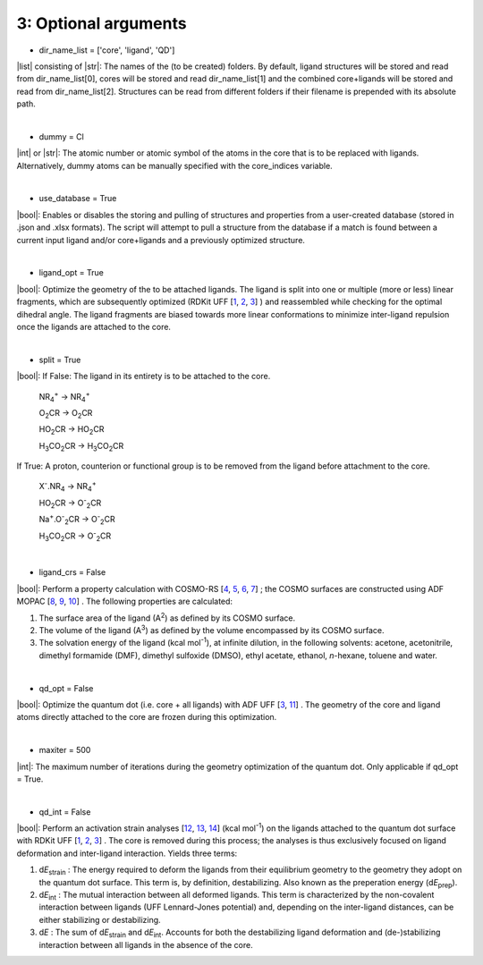=====
3:		Optional arguments
=====

- dir_name_list = ['core', 'ligand', 'QD']
|list| consisting of |str|: 
The names of the (to be created) folders.
By default, ligand structures will be stored and read from dir_name_list[0], cores will be stored and read dir_name_list[1] and the combined core+ligands will be stored and read from dir_name_list[2].
Structures can be read from different folders if their filename is prepended with its absolute path.

|

- dummy = Cl
|int| or |str|:
The atomic number or atomic symbol of the atoms in the core that is to be replaced with ligands. 
Alternatively, dummy atoms can be manually specified with the core_indices variable.

|

- use_database = True
|bool|:
Enables or disables the storing and pulling of structures and properties from a user-created database (stored in .json and .xlsx formats). The script will attempt to pull a structure from the database if a match is found between a current input ligand and/or core+ligands and a previously optimized structure.

|

- ligand_opt = True
|bool|:
Optimize the geometry of the to be attached ligands. 
The ligand is split into one or multiple (more or less) linear fragments, which are subsequently optimized (RDKit UFF 
[`1 <http://www.rdkit.org>`_,
`2 <https://github.com/rdkit/rdkit>`_,
`3 <https://doi.org/10.1021/ja00051a040>`_]
) and reassembled while checking for the optimal dihedral angle. The ligand fragments are biased towards more linear conformations to minimize inter-ligand repulsion once the ligands are attached to the core.


|

- split = True
|bool|:
If False: The ligand in its entirety is to be attached to the core.

    NR\ :sub:`4`\ :sup:`+` \                    ->     NR\ :sub:`4`\ :sup:`+` \
    
    O\ :sub:`2`\CR                              ->     O\ :sub:`2`\CR
    
    HO\ :sub:`2`\CR                             ->     HO\ :sub:`2`\CR
    
    H\ :sub:`3`\CO\ :sub:`2`\CR                 ->     H\ :sub:`3`\CO\ :sub:`2`\CR

If True: A proton, counterion or functional group is to be removed from the ligand before attachment to the core.

    X\ :sup:`-`\.NR\ :sub:`4`\                  ->     NR\ :sub:`4`\ :sup:`+` \
    
    HO\ :sub:`2`\CR                             ->     O\ :sup:`-`\ :sub:`2`\CR
    
    Na\ :sup:`+`\.O\ :sup:`-`\ :sub:`2`\CR	    -> 	   O\ :sup:`-`\ :sub:`2`\CR
    
    H\ :sub:`3`\CO\ :sub:`2`\CR                 ->     O\ :sup:`-`\ :sub:`2`\CR

|
- ligand_crs = False
|bool|:
Perform a property calculation with COSMO-RS 
[`4 <https://www.scm.com/doc/COSMO-RS/index.html>`_,
`5 <https://doi.org/10.1021/j100007a062>`_, 
`6 <https://doi.org/10.1021/jp980017s>`_, 
`7 <https://doi.org/10.1139/V09-008>`_]
; the COSMO surfaces are constructed using ADF MOPAC
[`8 <https://www.scm.com/doc/MOPAC/Introduction.html>`_, 
`9 <http://openmopac.net/>`_, 
`10 <https://doi.org/10.1007/s00894-012-1667-x>`_]
.
The following properties are calculated:
    
1. The surface area of the ligand (A\ :sup:`2`\) as defined by its COSMO surface.
    
2. The volume of the ligand (A\ :sup:`3`\) as defined by the volume encompassed by its COSMO surface.
    
3. The solvation energy of the ligand (kcal mol\ :sup:`-1`\), at infinite dilution, in the following solvents: acetone, acetonitrile, dimethyl formamide (DMF), dimethyl sulfoxide (DMSO), ethyl acetate, ethanol, *n*-hexane, toluene and water.

|

- qd_opt = False
|bool|:
Optimize the quantum dot (i.e. core + all ligands) with ADF UFF
[`3 <https://doi.org/10.1021/ja00051a040>`_,
`11 <https://www.scm.com/doc/UFF/index.html>`_]
.
The geometry of the core and ligand atoms directly attached to the core are frozen during this optimization.

|

- maxiter = 500
|int|:
The maximum number of iterations during the geometry optimization of the quantum dot.
Only applicable if qd_opt = True.

|

- qd_int = False
|bool|:
Perform an activation strain analyses
[`12 <https://doi.org/10.1002/9780470125922.ch1>`_,
`13 <https://doi.org/10.1002/wcms.1221>`_,
`14 <https://doi.org/10.1021/acs.jpcc.5b02987>`_] (kcal mol\ :sup:`-1`\)
on the ligands attached to the quantum dot surface with RDKit UFF
[`1 <http://www.rdkit.org>`_,
`2 <https://github.com/rdkit/rdkit>`_,
`3 <https://doi.org/10.1021/ja00051a040>`_]
. 
The core is removed during this process; the analyses is thus exclusively focused on ligand deformation and inter-ligand interaction.
Yields three terms:

1.  d\ *E*\ :sub:`strain`\  : 	The energy required to deform the ligands from their equilibrium geometry to the geometry they adopt on the quantum dot surface. This term is, by definition, destabilizing. Also known as the preperation energy (d\ *E*\ :sub:`prep`\).

2.  d\ *E*\ :sub:`int`\  :	The mutual interaction between all deformed ligands. This term is characterized by the non-covalent interaction between ligands (UFF Lennard-Jones potential) and, depending on the inter-ligand distances, can be either stabilizing or destabilizing.

3.  d\ *E* :	The sum of d\ *E*\ :sub:`strain`\  and d\ *E*\ :sub:`int`\ . Accounts for both the destabilizing ligand deformation and (de-)stabilizing interaction between all ligands in the absence of the core.

